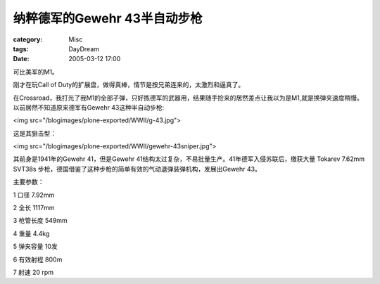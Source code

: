 ######################################
纳粹德军的Gewehr 43半自动步枪
######################################
:category: Misc
:tags: DayDream
:date: 2005-03-12 17:00



可比美军的M1。

刚才在玩Call of Duty的扩展盘，做得真棒，情节是按兄弟连来的，太激烈和逼真了。

在Crossroad，我打光了我M1的全部子弹，只好拣德军的武器用，结果随手捡来的居然差点让我以为是M1,就是换弹夹速度稍慢。以前居然不知道原来德军有Gewehr 43这种半自动步枪:

<img src="/blogimages/plone-exported/WWII/g-43.jpg">

这是其狙击型：

<img src="/blogimages/plone-exported/WWII/gewehr-43sniper.jpg">

其前身是1941年的Gewehr 41，但是Gewehr 41结构太过复杂，不易批量生产。41年德军入侵苏联后，缴获大量 Tokarev 7.62mm SVT38s 步枪，德国借鉴了这种步枪的简单有效的气动退弹装弹机构，发展出Gewehr 43。

主要参数：

1 口径 7.92mm

2 全长 1117mm

3 枪管长度 549mm

4 重量 4.4kg

5 弹夹容量 10发

6 有效射程 800m

7 射速 20 rpm

